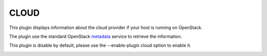 .. _cloud:

CLOUD
=====

This plugin displays information about the cloud provider if your host is running on OpenStack.

The plugin use the standard OpenStack `metadata`_ service to retrieve the information.

This plugin is disable by default, please use the --enable-plugin cloud option
to enable it.

.. image:: ../_static/cloud.png

.. _metadata: https://docs.openstack.org/nova/latest/user/metadata.html